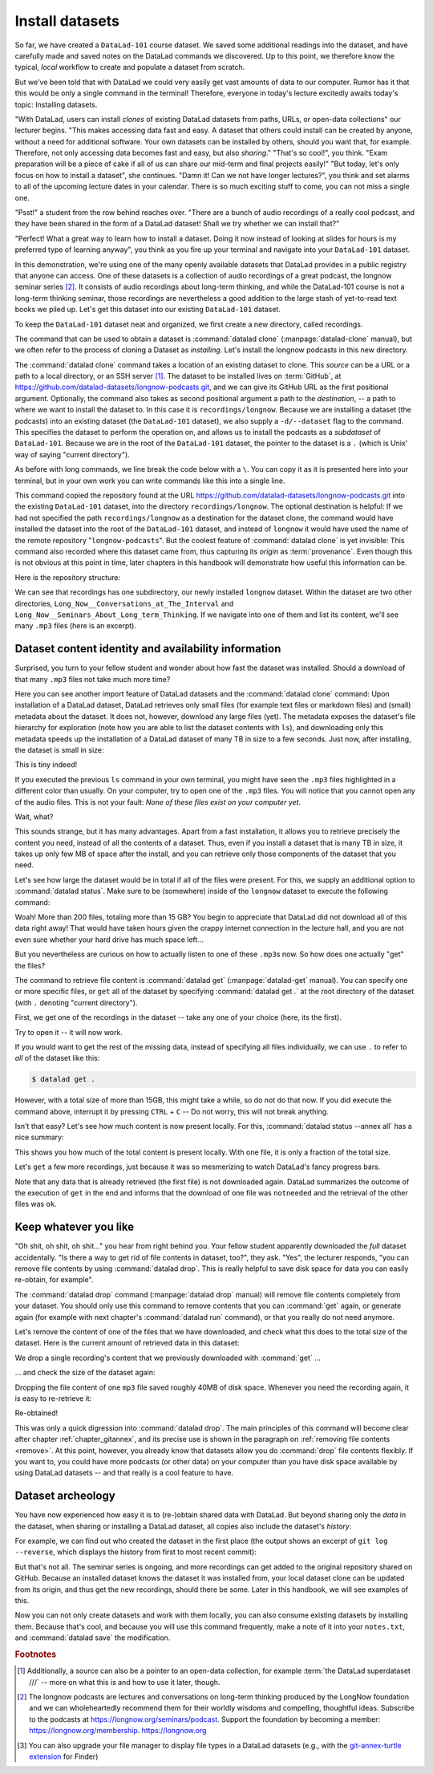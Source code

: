 .. index:: ! datalad command; clone
.. _installds:

Install datasets
----------------

So far, we have created a ``DataLad-101`` course dataset. We saved some additional readings
into the dataset, and have carefully made and saved notes on the DataLad
commands we discovered. Up to this point, we therefore know the typical, *local*
workflow to create and populate a dataset from scratch.

But we've been told that with DataLad we could very easily get vast amounts of data to our
computer. Rumor has it that this would be only a single command in the terminal!
Therefore, everyone in today's lecture excitedly awaits today's topic: Installing datasets.

"With DataLad, users can install *clones* of existing DataLad datasets from paths, URLs, or
open-data collections" our lecturer begins.
"This makes accessing data fast and easy. A dataset that others could install can be
created by anyone, without a need for additional software. Your own datasets can be
installed by others, should you want that, for example. Therefore, not only accessing
data becomes fast and easy, but also *sharing*."
"That's so cool!", you think. "Exam preparation will be a piece of cake if all of us
can share our mid-term and final projects easily!"
"But today, let's only focus on how to install a dataset", she continues.
"Damn it! Can we not have longer lectures?", you think and set alarms to all of the
upcoming lecture dates in your calendar.
There is so much exciting stuff to come, you can not miss a single one.

"Psst!" a student from the row behind reaches over. "There are
a bunch of audio recordings of a really cool podcast, and they have been shared in the form
of a DataLad dataset! Shall we try whether we can install that?"

"Perfect! What a great way to learn how to install a dataset. Doing it
now instead of looking at slides for hours is my preferred type of learning anyway",
you think as you fire up your terminal and navigate into your ``DataLad-101`` dataset.

In this demonstration, we're using one of the many openly available datasets that
DataLad provides in a public registry that anyone can access. One of these datasets is a
collection of audio recordings of a great podcast, the longnow seminar series [#f2]_.
It consists of audio recordings about long-term thinking, and while the DataLad-101
course is not a long-term thinking seminar, those recordings are nevertheless a
good addition to the large stash of yet-to-read text books we piled up.
Let's get this dataset into our existing ``DataLad-101`` dataset.

To keep the ``DataLad-101`` dataset neat and organized, we first create a new directory,
called recordings.

.. runrecord:: _examples/DL-101-105-101
   :language: console
   :workdir: dl-101/DataLad-101
   :cast: 01_dataset_basics
   :notes: The next challenge is to clone an existing dataset from the web as a subdataset. First, we create a location for this

   # we are in the root of DataLad-101
   $ mkdir recordings


.. index:: ! datalad command; clone

The command that can be used to obtain a dataset is :command:`datalad clone` (:manpage:`datalad-clone`
manual), but we often refer to the process of cloning a Dataset as *installing*.
Let's install the longnow podcasts in this new directory.

The :command:`datalad clone` command takes a location of an existing dataset to clone. This *source*
can be a URL or a path to a local directory, or an SSH server [#f1]_. The dataset
to be installed lives on :term:`GitHub`, at
`https://github.com/datalad-datasets/longnow-podcasts.git <https://github.com/datalad-datasets/longnow-podcasts>`_,
and we can give its GitHub URL as the  first positional argument.
Optionally, the command also takes as second positional argument a path to the *destination*,
-- a path to where we want to install the dataset to. In this case it is ``recordings/longnow``.
Because we are installing a dataset (the podcasts) into an existing dataset (the ``DataLad-101``
dataset), we also supply a ``-d/--dataset`` flag to the command.
This specifies the dataset to perform the operation on, and allows us to install
the podcasts as a *subdataset* of ``DataLad-101``. Because we are in the root
of the ``DataLad-101`` dataset, the pointer to the dataset is a ``.`` (which is Unix'
way of saying "current directory").

As before with long commands, we line break the code below with a ``\``. You can
copy it as it is presented here into your terminal, but in your own work you
can write commands like this into a single line.

.. runrecord:: _examples/DL-101-105-102
   :language: console
   :workdir: dl-101/DataLad-101/
   :cast: 01_dataset_basics
   :notes: We need to clone the dataset as a subdataset. For this, we use the datalad clone command with a --dataset option and a path. Else the dataset would not be registered as a subdataset!

   $ datalad clone --dataset . \
    https://github.com/datalad-datasets/longnow-podcasts.git recordings/longnow

This command copied the repository found at the URL https://github.com/datalad-datasets/longnow-podcasts.git
into the existing ``DataLad-101`` dataset, into the directory ``recordings/longnow``.
The optional destination is helpful: If we had not specified the path
``recordings/longnow`` as a destination for the dataset clone, the command would
have installed the dataset into the root of the ``DataLad-101`` dataset, and instead
of ``longnow`` it would have used the name of the remote repository "``longnow-podcasts``".
But the coolest feature of :command:`datalad clone` is yet invisible: This command
also recorded where this dataset came from, thus capturing its *origin* as
:term:`provenance`. Even though this is not obvious at this point in time, later
chapters in this handbook will demonstrate how useful this information can be.

.. gitusernote:: Clone internals

   The :command:`datalad clone` command uses :command:`git clone`.
   A dataset that is installed from an existing source, e.g., a path or URL,
   is the DataLad equivalent of a *clone* in Git.

.. find-out-more:: Do I have to install from the root of datasets?

   No. Instead of from the *root* of the ``DataLad-101`` dataset, you could have also
   installed the dataset from within the ``recordings``, or ``books`` directory.
   In the case of installing datasets into existing datasets you however need
   to adjust the paths that are given with the ``-d/--dataset`` option:
   ``-d`` needs to specify the path to the root of the dataset. This is
   important to keep in mind whenever you do not execute the :command:`clone` command
   from the root of this dataset. Luckily, there is a shortcut: ``-d^`` will always
   point to root of the top-most dataset. For example, if you navigate into ``recordings``
   the command would be::

     datalad clone -d^ https://github.com/datalad-datasets/longnow-podcasts.git longnow

.. find-out-more:: What if I do not install into an existing dataset?

   If you do not install into an existing dataset, you only need to omit the ``-d/--dataset``
   option. You can try::
  
     datalad clone https://github.com/datalad-datasets/longnow-podcasts.git

   anywhere outside of your ``DataLad-101`` dataset to install the podcast dataset into a new directory
   called ``longnow-podcasts``. You could even do this inside of an existing dataset.
   However, whenever you install datasets into of other datasets, the ``-d/--dataset``
   option is necessary to not only install the dataset, but also *register* it
   automatically into the higher level *superdataset*. The upcoming section will
   elaborate on this.

Here is the repository structure:

.. windows-wit:: tree -d may fail

   If you have installed :term:`conda`\s ``m2-base`` package for access to Unix commands such as tree, you will have the tree command.
   However, this version of tree does not support the use of any command flags, so please just run ``tree`` instead of ``tree -d``.

.. runrecord:: _examples/DL-101-105-103
   :language: console
   :workdir: dl-101/DataLad-101
   :cast: 01_dataset_basics
   :notes: Let's take a look at the directory structure after cloning

   $ tree -d   # we limit the output to directories

We can see that recordings has one subdirectory, our newly installed ``longnow``
dataset. Within the dataset are two other directories, ``Long_Now__Conversations_at_The_Interval``
and ``Long_Now__Seminars_About_Long_term_Thinking``.
If we navigate into one of them and list its content, we'll see many ``.mp3`` files (here is an
excerpt).


.. runrecord:: _examples/DL-101-105-104
   :language: console
   :workdir: dl-101/DataLad-101/
   :lines: 1-15
   :cast: 01_dataset_basics
   :notes: And now lets look into these seminar series folders: There are hundreds of mp3 files, yet the download only took a few seconds! How can that be?

   $ cd recordings/longnow/Long_Now__Seminars_About_Long_term_Thinking
   $ ls


Dataset content identity and availability information
^^^^^^^^^^^^^^^^^^^^^^^^^^^^^^^^^^^^^^^^^^^^^^^^^^^^^

Surprised, you turn to your fellow student and wonder about
how fast the dataset was installed. Should
a download of that many ``.mp3`` files not take much more time?

Here you can see another import feature of DataLad datasets
and the :command:`datalad clone` command:
Upon installation of a DataLad dataset, DataLad retrieves only small files
(for example text files or markdown files) and (small) metadata
about the dataset. It does not, however, download any large files
(yet). The metadata exposes the dataset's file hierarchy
for exploration (note how you are able to list the dataset contents with ``ls``),
and downloading only this metadata speeds up the installation of a DataLad dataset
of many TB in size to a few seconds. Just now, after installing, the dataset is
small in size:

.. runrecord:: _examples/DL-101-105-105
   :language: console
   :workdir: dl-101/DataLad-101/recordings/longnow/Long_Now__Seminars_About_Long_term_Thinking
   :cast: 01_dataset_basics
   :notes: Upon cloning of a DataLad dataset, DataLad retrieves only small files and metadata. Therefore the dataset is tiny in size. The files are non-functional now atm (Try opening one)

   $ cd ../      # in longnow/
   $ du -sh      # Unix command to show size of contents

This is tiny indeed!

If you executed the previous ``ls`` command in your own terminal, you might have seen
the ``.mp3`` files highlighted in a different color than usually.
On your computer, try to open one of the ``.mp3`` files.
You will notice that you cannot open any of the audio files.
This is not your fault: *None of these files exist on your computer yet*.

Wait, what?

This sounds strange, but it has many advantages. Apart from a fast installation,
it allows you to retrieve precisely the content you need, instead of all the contents
of a dataset. Thus, even if you install a dataset that is many TB in size,
it takes up only few MB of space after the install, and you can retrieve only those
components of the dataset that you need.

Let's see how large the dataset would be in total if all of the files were present.
For this, we supply an additional option to :command:`datalad status`. Make sure to be
(somewhere) inside of the ``longnow`` dataset to execute the following command:

.. runrecord:: _examples/DL-101-105-106
   :language: console
   :workdir: dl-101/DataLad-101/recordings/longnow
   :cast: 01_dataset_basics
   :notes: But how large would the dataset be if we had all the content?

   $ datalad status --annex

Woah! More than 200 files, totaling more than 15 GB?
You begin to appreciate that DataLad did not
download all of this data right away! That would have taken hours given the crappy
internet connection in the lecture hall, and you are not even sure whether your
hard drive has much space left...


But you nevertheless are curious on how to actually listen to one of these ``.mp3``\s now.
So how does one actually "get" the files?

.. index:: ! datalad command; get

The command to retrieve file content is :command:`datalad get` (:manpage:`datalad-get` manual).
You can specify one or more specific files, or ``get`` all of the dataset by
specifying :command:`datalad get .` at the root directory of the dataset (with ``.`` denoting "current directory").

First, we get one of the recordings in the dataset -- take any one of your choice
(here, its the first).

.. runrecord:: _examples/DL-101-105-107
   :language: console
   :workdir: dl-101/DataLad-101/recordings/longnow
   :cast: 01_dataset_basics
   :notes: Now let's finally get some content in this dataset. This is done with the datalad get command

   $ datalad get Long_Now__Seminars_About_Long_term_Thinking/2003_11_15__Brian_Eno__The_Long_Now.mp3

Try to open it -- it will now work.

If you would want to get the rest of the missing data, instead of specifying all files individually,
we can use ``.`` to refer to *all* of the dataset like this:

.. code-block:: bash

   $ datalad get .

However, with a total size of more than 15GB, this might take a while, so do not do that now.
If you did execute the command above, interrupt it by pressing ``CTRL`` + ``C`` -- Do not worry,
this will not break anything.

Isn't that easy?
Let's see how much content is now present locally. For this, :command:`datalad status --annex all`
has a nice summary:

.. runrecord:: _examples/DL-101-105-108
   :language: console
   :workdir: dl-101/DataLad-101/recordings/longnow
   :cast: 01_dataset_basics
   :notes: DataLad status can also summarize how much of the content is already present locally:

   $ datalad status --annex all

This shows you how much of the total content is present locally. With one file,
it is only a fraction of the total size.

Let's ``get`` a few more recordings, just because it was so mesmerizing to watch
DataLad's fancy progress bars.

.. runrecord:: _examples/DL-101-105-109
   :language: console
   :workdir: dl-101/DataLad-101/recordings/longnow
   :cast: 01_dataset_basics
   :notes: Let's get a few more files. Note how already obtained files are not downloaded again:

   $ datalad get Long_Now__Seminars_About_Long_term_Thinking/2003_11_15__Brian_Eno__The_Long_Now.mp3 \
   Long_Now__Seminars_About_Long_term_Thinking/2003_12_13__Peter_Schwartz__The_Art_Of_The_Really_Long_View.mp3 \
   Long_Now__Seminars_About_Long_term_Thinking/2004_01_10__George_Dyson__There_s_Plenty_of_Room_at_the_Top__Long_term_Thinking_About_Large_scale_Computing.mp3

Note that any data that is already retrieved (the first file) is not downloaded again.
DataLad summarizes the outcome of the execution of ``get`` in the end and informs
that the download of one file was ``notneeded`` and the retrieval of the other files was ``ok``.


.. gitusernote:: Get internals

   :command:`datalad get` uses :command:`git annex get` underneath the hood.


Keep whatever you like
^^^^^^^^^^^^^^^^^^^^^^

"Oh shit, oh shit, oh shit..." you hear from right behind you. Your fellow student
apparently downloaded the *full* dataset accidentally. "Is there a way to get rid
of file contents in dataset, too?", they ask. "Yes", the lecturer responds,
"you can remove file contents by using :command:`datalad drop`. This is
really helpful to save disk space for data you can easily re-obtain, for example".

.. index:: datalad command; drop

The :command:`datalad drop` command (:manpage:`datalad drop` manual) will remove
file contents completely from your dataset.
You should only use this command to remove contents that you can :command:`get`
again, or generate again (for example with next chapter's :command:`datalad run`
command), or that you really do not need anymore.

Let's remove the content of one of the files that we have downloaded, and check
what this does to the total size of the dataset. Here is the current amount of
retrieved data in this dataset:

.. runrecord:: _examples/DL-101-105-110
   :language: console
   :workdir: dl-101/DataLad-101/recordings/longnow

   $ datalad status --annex all

We drop a single recording's content that we previously downloaded with
:command:`get` ...

.. runrecord:: _examples/DL-101-105-111
   :language: console
   :workdir: dl-101/DataLad-101/recordings/longnow

   $ datalad drop Long_Now__Seminars_About_Long_term_Thinking/2004_01_10__George_Dyson__There_s_Plenty_of_Room_at_the_Top__Long_term_Thinking_About_Large_scale_Computing.mp3

... and check the size of the dataset again:

.. runrecord:: _examples/DL-101-105-112
   :language: console
   :workdir: dl-101/DataLad-101/recordings/longnow

   $ datalad status --annex all

Dropping the file content of one ``mp3`` file saved roughly 40MB of disk space.
Whenever you need the recording again, it is easy to re-retrieve it:

.. runrecord:: _examples/DL-101-105-113
   :language: console
   :workdir: dl-101/DataLad-101/recordings/longnow

   $ datalad get Long_Now__Seminars_About_Long_term_Thinking/2004_01_10__George_Dyson__There_s_Plenty_of_Room_at_the_Top__Long_term_Thinking_About_Large_scale_Computing.mp3

Re-obtained!

This was only a quick digression into :command:`datalad drop`. The main principles
of this command will become clear after chapter
:ref:`chapter_gitannex`, and its precise use is shown in the paragraph on
:ref:`removing file contents <remove>`.
At this point, however, you already know that datasets allow you do
:command:`drop` file contents flexibly. If you want to, you could have more
podcasts (or other data) on your computer than you have disk space available
by using DataLad datasets -- and that really is a cool feature to have.

Dataset archeology
^^^^^^^^^^^^^^^^^^

You have now experienced how easy it is to (re-)obtain shared data with DataLad.
But beyond sharing only the *data* in the dataset, when sharing or installing
a DataLad dataset, all copies also include the dataset's *history*.

For example, we can find out who created the dataset in the first place
(the output shows an excerpt of ``git log --reverse``, which displays the
history from first to most recent commit):

.. runrecord:: _examples/DL-101-105-114
   :language: console
   :workdir: dl-101/DataLad-101/recordings/longnow
   :emphasize-lines: 3
   :lines: 1-13
   :cast: 01_dataset_basics
   :notes: On Dataset nesting: You have seen the history of DataLad-101. But the subdataset has a standalone history as well! We can find out who created it!


   $ git log --reverse

But that's not all. The seminar series is ongoing, and more recordings can get added
to the original repository shared on GitHub.
Because an installed dataset knows the dataset it was installed from,
your local dataset clone can be updated from its origin, and thus get the new recordings,
should there be some. Later in this handbook, we will see examples of this.

Now you can not only create datasets and work with them locally, you can also consume
existing datasets by installing them. Because that's cool, and because you will use this
command frequently, make a note of it into your ``notes.txt``, and :command:`datalad save` the
modification.

.. runrecord:: _examples/DL-101-105-115
   :language: console
   :workdir: dl-101/DataLad-101/recordings/longnow
   :cast: 01_dataset_basics
   :notes: We can make a note about this:

   # in the root of DataLad-101:
   $ cd ../../
   $ cat << EOT >> notes.txt
   The command 'datalad clone URL/PATH [PATH]' installs a dataset from
   e.g., a URL or a path. If you install a dataset into an existing
   dataset (as a subdataset), remember to specify the root of the
   superdataset with the '-d' option.

   EOT
   $ datalad save -m "Add note on datalad clone"

.. importantnote:: Empty files can be confusing

  Listing files directly after the installation of a dataset will
  work if done in a terminal with ``ls``.
  However, certain file managers (such as OSX's Finder [#f3]_) may fail to
  display files that are not yet present locally (i.e., before a
  :command:`datalad get` was run). Therefore, be  mindful when exploring
  a dataset hierarchy with a file manager -- it might not show you
  the available but not yet retrieved files.
  Consider browsing datasets with the :term:`DataLad Gooey` to be on the safe side.
  More about why this is will be explained in section :ref:`symlink`.


.. only:: adminmode

   Add a tag at the section end.

     .. runrecord:: _examples/DL-101-105-116
        :language: console
        :workdir: dl-101/DataLad-101

        $ git branch sct_install_datasets


.. rubric:: Footnotes

.. [#f1] Additionally, a source  can also be a pointer to an open-data collection,
         for example :term:`the DataLad superdataset ///` -- more on what this is and how to
         use it later, though.

.. [#f2] The longnow podcasts are lectures and conversations on long-term thinking produced by
         the LongNow foundation and we can wholeheartedly recommend them for their worldly
         wisdoms and compelling, thoughtful ideas. Subscribe to the podcasts at https://longnow.org/seminars/podcast.
         Support the foundation by becoming a member: https://longnow.org/membership. https://longnow.org

.. [#f3] You can also upgrade your file manager to display file types in a
         DataLad datasets (e.g., with the
         `git-annex-turtle extension <https://github.com/andrewringler/git-annex-turtle>`_
         for Finder)
